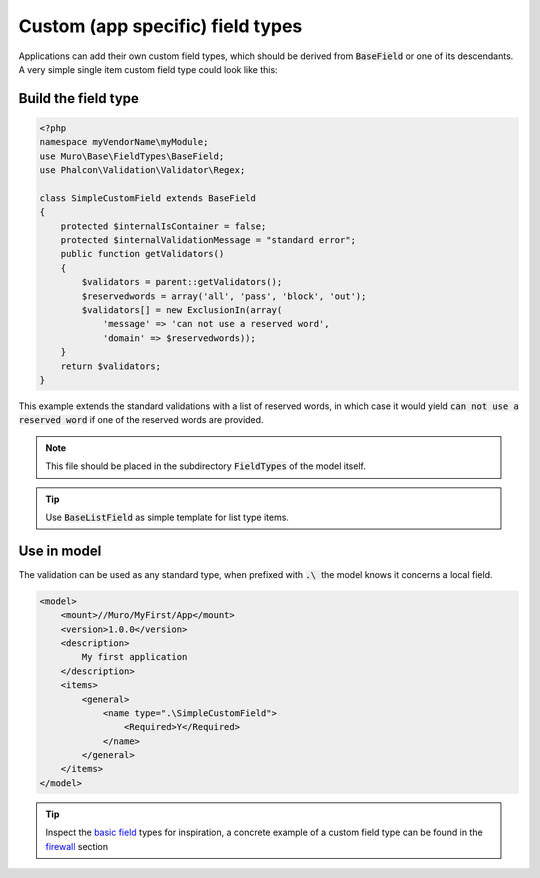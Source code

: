 -----------------------------------
Custom (app specific) field types
-----------------------------------

Applications can add their own custom field types, which should be derived from :code:`BaseField` or one of its descendants.
A very simple single item custom field type could look like this:

Build the field type
........................................

.. code-block:: php

    <?php
    namespace myVendorName\myModule;
    use Muro\Base\FieldTypes\BaseField;
    use Phalcon\Validation\Validator\Regex;
     
    class SimpleCustomField extends BaseField
    {
        protected $internalIsContainer = false;
        protected $internalValidationMessage = "standard error";
        public function getValidators()
        {
            $validators = parent::getValidators();
            $reservedwords = array('all', 'pass', 'block', 'out');
            $validators[] = new ExclusionIn(array(
                'message' => 'can not use a reserved word',
                'domain' => $reservedwords));
        }
        return $validators;
    }

This example extends the standard validations with a list of reserved words, in which case it would yield :code:`can not use a reserved word`
if one of the reserved words are provided.

.. Note::

    This file should be placed in the subdirectory :code:`FieldTypes` of the model itself.

.. Tip::

    Use :code:`BaseListField` as simple template for list type items.


Use in model
.................

The validation can be used as any standard type, when prefixed with :code:`.\ ` the model knows it concerns a local field.

.. code-block:: xml

    <model>
        <mount>//Muro/MyFirst/App</mount>
        <version>1.0.0</version>
        <description>
            My first application
        </description>
        <items>
            <general>
                <name type=".\SimpleCustomField">
                    <Required>Y</Required>
                </name>
            </general>
        </items>
    </model>


.. Tip::

    Inspect the `basic field <https://github.com/opnsense/core/tree/master/src/opnsense/mvc/app/models/Muro/Base/FieldTypes>`__ types
    for inspiration, a concrete example of a custom field type can be found in the
    `firewall <https://github.com/opnsense/core/tree/master/src/opnsense/mvc/app/models/Muro/Firewall>`__ section
